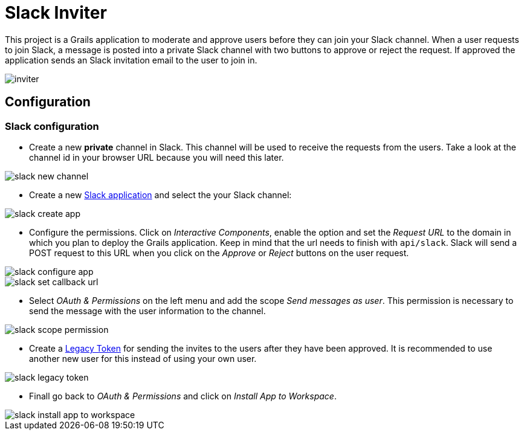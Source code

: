 = Slack Inviter

This project is a Grails application to moderate and approve users before they can join your Slack channel. When a user
requests to join Slack, a message is posted into a private Slack channel with two buttons to approve or reject the
request. If approved the application sends an Slack invitation email to the user to join in.

image::inviter.png[align=center]

== Configuration

=== Slack configuration

- Create a new *private* channel in Slack. This channel will be used to receive the requests from the users. Take a look
at the channel id in your browser URL because you will need this later.

image::slack-new-channel.png[align=center]

- Create a new https://api.slack.com/apps?new_app=1[Slack application] and select the your Slack channel:

image::slack-create-app.png[align=center]

- Configure the permissions. Click on _Interactive Components_, enable the option and set the _Request URL_ to the
domain in which you plan to deploy the Grails application. Keep in mind that the url needs to finish with
`api/slack`. Slack will send a POST request to this URL when you click on the _Approve_ or _Reject_ buttons on
the user request.

image::slack-configure-app.png[align=center]

image::slack-set-callback-url.png[align=center]

- Select _OAuth & Permissions_ on the left menu and add the scope _Send messages as user_. This permission is necessary
to send the message with the user information to the channel.

image::slack-scope-permission.png[align=center]

- Create a https://api.slack.com/custom-integrations/legacy-tokens[Legacy Token] for sending the invites to the users
after they have been approved. It is recommended to use another new user for this instead of using your own user.

image::slack-legacy-token.png[align=center]

- Finall go back to _OAuth & Permissions_ and click on _Install App to Workspace_.

image::slack-install-app-to-workspace.png[align=center]
